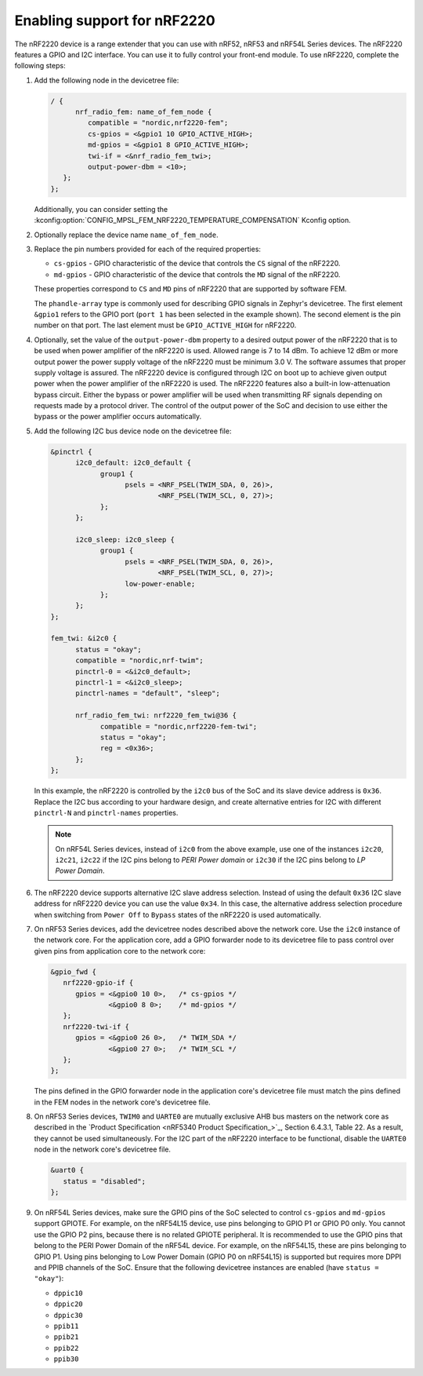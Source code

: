 .. _ug_radio_fem_nrf2220:

Enabling support for nRF2220
############################

The nRF2220 device is a range extender that you can use with nRF52, nRF53 and nRF54L Series devices.
The nRF2220 features a GPIO and I2C interface.
You can use it to fully control your front-end module.
To use nRF2220, complete the following steps:

1. Add the following node in the devicetree file:

   .. code-block::

      / {
            nrf_radio_fem: name_of_fem_node {
               compatible = "nordic,nrf2220-fem";
               cs-gpios = <&gpio1 10 GPIO_ACTIVE_HIGH>;
               md-gpios = <&gpio1 8 GPIO_ACTIVE_HIGH>;
               twi-if = <&nrf_radio_fem_twi>;
               output-power-dbm = <10>;
         };
      };

   Additionally, you can consider setting the :kconfig:option:`CONFIG_MPSL_FEM_NRF2220_TEMPERATURE_COMPENSATION` Kconfig option.

#. Optionally replace the device name ``name_of_fem_node``.
#. Replace the pin numbers provided for each of the required properties:

   * ``cs-gpios`` - GPIO characteristic of the device that controls the ``CS`` signal of the nRF2220.
   * ``md-gpios`` - GPIO characteristic of the device that controls the ``MD`` signal of the nRF2220.

   These properties correspond to ``CS`` and ``MD`` pins of nRF2220 that are supported by software FEM.

   The ``phandle-array`` type is commonly used for describing GPIO signals in Zephyr's devicetree.
   The first element ``&gpio1`` refers to the GPIO port (``port 1`` has been selected in the example shown).
   The second element is the pin number on that port.
   The last element must be ``GPIO_ACTIVE_HIGH`` for nRF2220.

#. Optionally, set the value of the ``output-power-dbm`` property to a desired output power of the nRF2220 that is to be used when power amplifier of the nRF2220 is used.
   Allowed range is 7 to 14 dBm.
   To achieve 12 dBm or more output power the power supply voltage of the nRF2220 must be minimum 3.0 V.
   The software assumes that proper supply voltage is assured.
   The nRF2220 device is configured through I2C on boot up to achieve given output power when the power amplifier of the nRF2220 is used.
   The nRF2220 features also a built-in low-attenuation bypass circuit.
   Either the bypass or power amplifier will be used when transmitting RF signals depending on requests made by a protocol driver.
   The control of the output power of the SoC and decision to use either the bypass or the power amplifier occurs automatically.
#. Add the following I2C bus device node on the devicetree file:

   .. code-block:: devicetree

      &pinctrl {
            i2c0_default: i2c0_default {
                  group1 {
                        psels = <NRF_PSEL(TWIM_SDA, 0, 26)>,
                                <NRF_PSEL(TWIM_SCL, 0, 27)>;
                  };
            };

            i2c0_sleep: i2c0_sleep {
                  group1 {
                        psels = <NRF_PSEL(TWIM_SDA, 0, 26)>,
                                <NRF_PSEL(TWIM_SCL, 0, 27)>;
                        low-power-enable;
                  };
            };
      };

      fem_twi: &i2c0 {
            status = "okay";
            compatible = "nordic,nrf-twim";
            pinctrl-0 = <&i2c0_default>;
            pinctrl-1 = <&i2c0_sleep>;
            pinctrl-names = "default", "sleep";

            nrf_radio_fem_twi: nrf2220_fem_twi@36 {
                  compatible = "nordic,nrf2220-fem-twi";
                  status = "okay";
                  reg = <0x36>;
            };
      };

   In this example, the nRF2220 is controlled by the ``i2c0`` bus of the SoC and its slave device address is ``0x36``.
   Replace the I2C bus according to your hardware design, and create alternative entries for I2C with different ``pinctrl-N`` and ``pinctrl-names`` properties.

   .. note::

      On nRF54L Series devices, instead of ``i2c0`` from the above example, use one of the instances ``i2c20``, ``i2c21``, ``i2c22`` if the I2C pins belong to *PERI Power domain* or ``i2c30`` if the I2C pins belong to *LP Power Domain*.

#. The nRF2220 device supports alternative I2C slave address selection.
   Instead of using the default ``0x36`` I2C slave address for nRF2220 device you can use the value ``0x34``.
   In this case, the alternative address selection procedure when switching from ``Power Off`` to ``Bypass`` states of the nRF2220 is used automatically.
#. On nRF53 Series devices, add the devicetree nodes described above the network core.
   Use the ``i2c0`` instance of the network core.
   For the application core, add a GPIO forwarder node to its devicetree file to pass control over given pins from application core to the network core:

   .. code-block:: devicetree

      &gpio_fwd {
         nrf2220-gpio-if {
            gpios = <&gpio0 10 0>,   /* cs-gpios */
                    <&gpio0 8 0>;    /* md-gpios */
         };
         nrf2220-twi-if {
            gpios = <&gpio0 26 0>,   /* TWIM_SDA */
                    <&gpio0 27 0>;   /* TWIM_SCL */
         };
      };

   The pins defined in the GPIO forwarder node in the application core's devicetree file must match the pins defined in the FEM nodes in the network core's devicetree file.

#. On nRF53 Series devices, ``TWIM0`` and ``UARTE0`` are mutually exclusive AHB bus masters on the network core as described in the `Product Specification <nRF5340 Product Specification_>`_, Section 6.4.3.1, Table 22.
   As a result, they cannot be used simultaneously.
   For the I2C part of the nRF2220 interface to be functional, disable the ``UARTE0`` node in the network core's devicetree file.

   .. code-block:: devicetree

      &uart0 {
         status = "disabled";
      };

#. On nRF54L Series devices, make sure the GPIO pins of the SoC selected to control ``cs-gpios`` and ``md-gpios`` support GPIOTE.
   For example, on the nRF54L15 device, use pins belonging to GPIO P1 or GPIO P0 only.
   You cannot use the GPIO P2 pins, because there is no related GPIOTE peripheral.
   It is recommended to use the GPIO pins that belong to the PERI Power Domain of the nRF54L device.
   For example, on the nRF54L15, these are pins belonging to GPIO P1.
   Using pins belonging to Low Power Domain (GPIO P0 on nRF54L15) is supported but requires more DPPI and PPIB channels of the SoC.
   Ensure that the following devicetree instances are enabled (have ``status = "okay"``):

   * ``dppic10``
   * ``dppic20``
   * ``dppic30``
   * ``ppib11``
   * ``ppib21``
   * ``ppib22``
   * ``ppib30``
